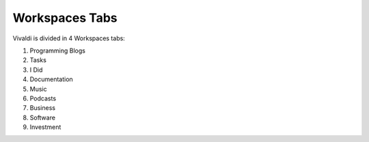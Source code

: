 Workspaces Tabs
===============

Vivaldi is divided in 4 Workspaces tabs:

#. Programming Blogs
#. Tasks
#. I Did
#. Documentation
#. Music
#. Podcasts
#. Business
#. Software
#. Investment